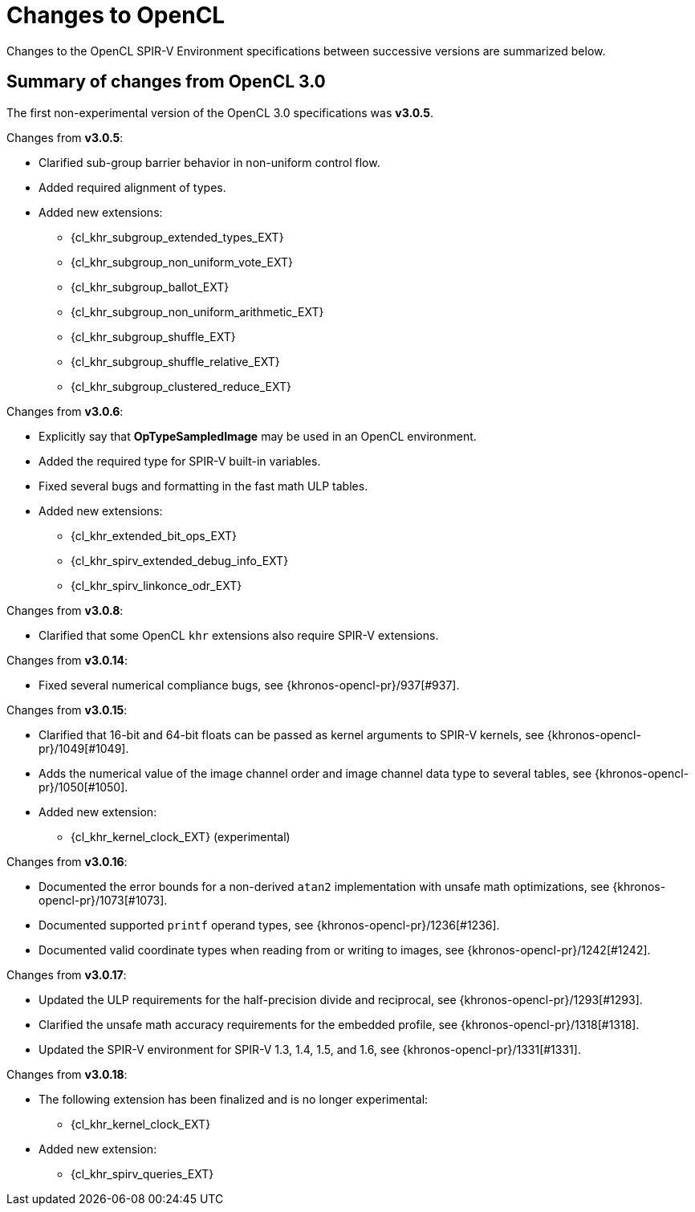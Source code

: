 // Copyright 2017-2025 The Khronos Group. This work is licensed under a
// Creative Commons Attribution 4.0 International License; see
// http://creativecommons.org/licenses/by/4.0/

[appendix]
[[changes_to_opencl]]
= Changes to OpenCL

Changes to the OpenCL SPIR-V Environment specifications between successive
versions are summarized below.

== Summary of changes from OpenCL 3.0

The first non-experimental version of the OpenCL 3.0 specifications was *v3.0.5*.

Changes from *v3.0.5*:

  * Clarified sub-group barrier behavior in non-uniform control flow.
  * Added required alignment of types.
  * Added new extensions:
      ** {cl_khr_subgroup_extended_types_EXT}
      ** {cl_khr_subgroup_non_uniform_vote_EXT}
      ** {cl_khr_subgroup_ballot_EXT}
      ** {cl_khr_subgroup_non_uniform_arithmetic_EXT}
      ** {cl_khr_subgroup_shuffle_EXT}
      ** {cl_khr_subgroup_shuffle_relative_EXT}
      ** {cl_khr_subgroup_clustered_reduce_EXT}

Changes from *v3.0.6*:

  * Explicitly say that *OpTypeSampledImage* may be used in an OpenCL environment.
  * Added the required type for SPIR-V built-in variables.
  * Fixed several bugs and formatting in the fast math ULP tables.
  * Added new extensions:
      ** {cl_khr_extended_bit_ops_EXT}
      ** {cl_khr_spirv_extended_debug_info_EXT}
      ** {cl_khr_spirv_linkonce_odr_EXT}

Changes from *v3.0.8*:

  * Clarified that some OpenCL `khr` extensions also require SPIR-V extensions.

Changes from *v3.0.14*:

  * Fixed several numerical compliance bugs, see {khronos-opencl-pr}/937[#937].

Changes from *v3.0.15*:

  * Clarified that 16-bit and 64-bit floats can be passed as kernel arguments to SPIR-V kernels, see {khronos-opencl-pr}/1049[#1049].
  * Adds the numerical value of the image channel order and image channel data type to several tables, see {khronos-opencl-pr}/1050[#1050].
  * Added new extension:
      ** {cl_khr_kernel_clock_EXT} (experimental)

Changes from *v3.0.16*:

  * Documented the error bounds for a non-derived `atan2` implementation with unsafe math optimizations, see {khronos-opencl-pr}/1073[#1073].
  * Documented supported `printf` operand types, see {khronos-opencl-pr}/1236[#1236].
  * Documented valid coordinate types when reading from or writing to images, see {khronos-opencl-pr}/1242[#1242].

Changes from *v3.0.17*:

  * Updated the ULP requirements for the half-precision divide and reciprocal, see {khronos-opencl-pr}/1293[#1293].
  * Clarified the unsafe math accuracy requirements for the embedded profile, see {khronos-opencl-pr}/1318[#1318].
  * Updated the SPIR-V environment for SPIR-V 1.3, 1.4, 1.5, and 1.6, see {khronos-opencl-pr}/1331[#1331].

Changes from *v3.0.18*:

  * The following extension has been finalized and is no longer experimental:
      ** {cl_khr_kernel_clock_EXT}
  * Added new extension:
      ** {cl_khr_spirv_queries_EXT}